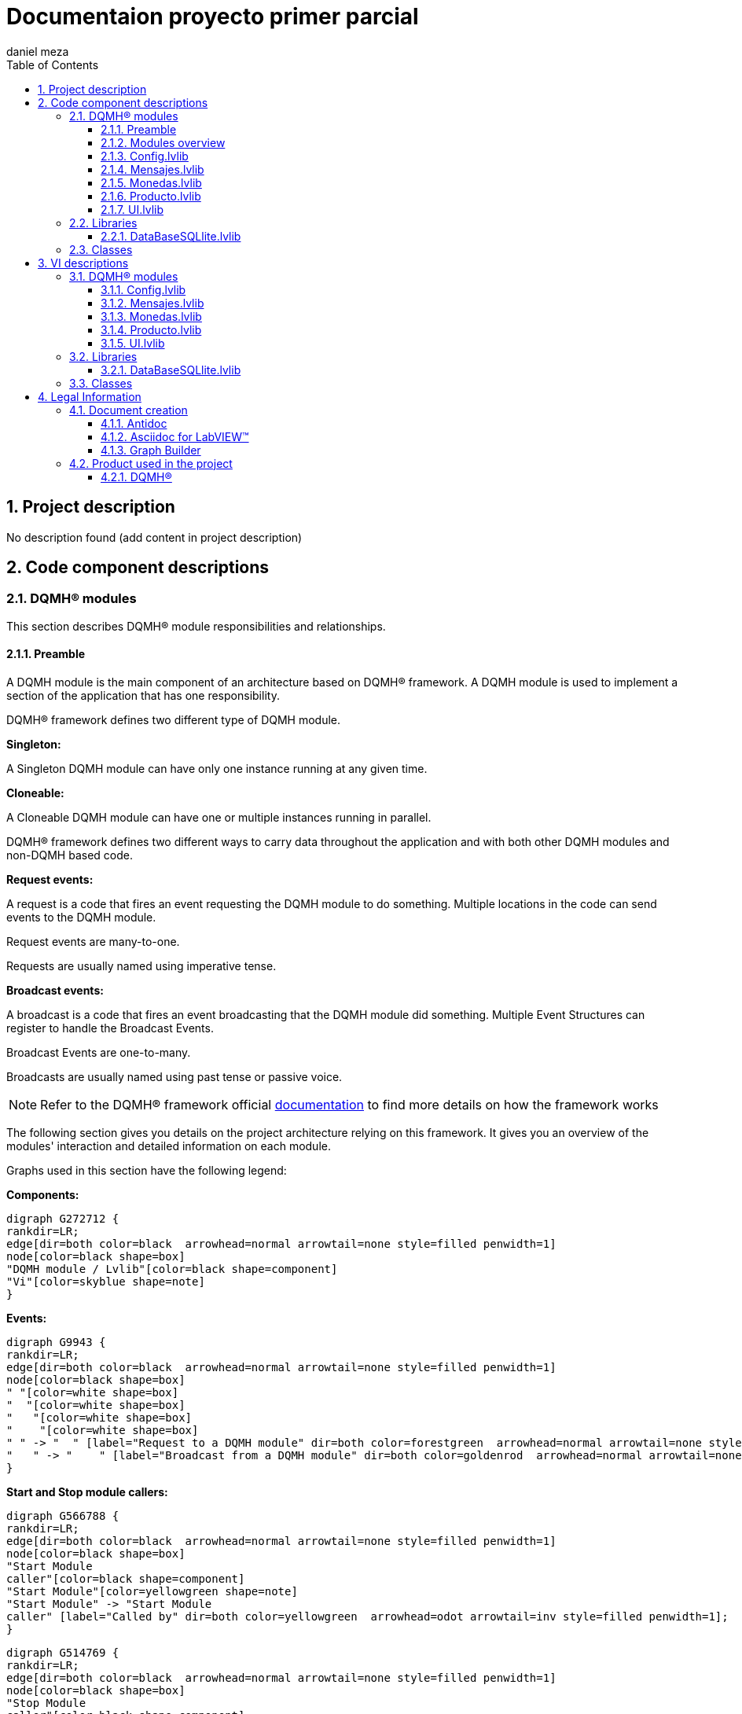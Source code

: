 = Documentaion proyecto primer parcial
daniel meza
:doctype: book
:toc: 
:imagesdir: Images
:sectnums: 
:toclevels: 3
:chapter-label: Section

== Project description

No description found (add content in project description)

== Code component descriptions

=== DQMH(R) modules

This section describes DQMH(R) module responsibilities and relationships.

==== Preamble

A DQMH module is the main component of an architecture based on DQMH(R) framework. A DQMH module is used to implement a section of the application that has one responsibility.

DQMH(R) framework defines two different type of DQMH module.  

====
*Singleton:*

A Singleton DQMH module can have only one instance running at any given time.
====

====
*Cloneable:*

A Cloneable DQMH module can have one or multiple instances running in parallel.
====

DQMH(R) framework defines two different ways to carry data throughout the application and with both other DQMH modules and non-DQMH based code.

====
*Request events:*

A request is a code that fires an event requesting the DQMH module to do something. Multiple locations in the code can send events to the DQMH module.

Request events are many-to-one.

Requests are usually named using imperative tense.
====

====
*Broadcast events:*

A broadcast is a code that fires an event broadcasting that the DQMH module did something. Multiple Event Structures can register to handle the Broadcast Events.

Broadcast Events are one-to-many.

Broadcasts are usually named using past tense or passive voice.
====

NOTE: Refer to the DQMH(R) framework official http://delacor.com/documentation/dqmh-html/[documentation] to find more details on how the framework works


The following section gives you details on the project architecture relying on this framework.
It gives you an overview of the modules' interaction and detailed information on each module.

Graphs used in this section have the following legend:

*Components:*


[graphviz, format="png", align="center"]
....
digraph G272712 {
rankdir=LR;
edge[dir=both color=black  arrowhead=normal arrowtail=none style=filled penwidth=1]
node[color=black shape=box]
"DQMH module / Lvlib"[color=black shape=component]
"Vi"[color=skyblue shape=note]
}
....

*Events:*

[graphviz, format="png", align="center"]
....
digraph G9943 {
rankdir=LR;
edge[dir=both color=black  arrowhead=normal arrowtail=none style=filled penwidth=1]
node[color=black shape=box]
" "[color=white shape=box]
"  "[color=white shape=box]
"   "[color=white shape=box]
"    "[color=white shape=box]
" " -> "  " [label="Request to a DQMH module" dir=both color=forestgreen  arrowhead=normal arrowtail=none style=filled penwidth=1];
"   " -> "    " [label="Broadcast from a DQMH module" dir=both color=goldenrod  arrowhead=normal arrowtail=none style=dashed penwidth=1];
}
....

*Start and Stop module callers:*

[graphviz, format="png", align="center"]
....
digraph G566788 {
rankdir=LR;
edge[dir=both color=black  arrowhead=normal arrowtail=none style=filled penwidth=1]
node[color=black shape=box]
"Start Module
caller"[color=black shape=component]
"Start Module"[color=yellowgreen shape=note]
"Start Module" -> "Start Module
caller" [label="Called by" dir=both color=yellowgreen  arrowhead=odot arrowtail=inv style=filled penwidth=1];
}
....

[graphviz, format="png", align="center"]
....
digraph G514769 {
rankdir=LR;
edge[dir=both color=black  arrowhead=normal arrowtail=none style=filled penwidth=1]
node[color=black shape=box]
"Stop Module
caller"[color=black shape=component]
"Stop Module"[color=tomato shape=note]
"Stop Module" -> "Stop Module
caller" [label="Called by" dir=both color=tomato  arrowhead=odot arrowtail=inv style=dotted penwidth=1];
}
....


==== Modules overview

This project contains the following modules.

.Modules list
|===
|Singleton|Cloneable

|<<Config.lvlib>>
|

|<<Mensajes.lvlib>>
|

|<<Monedas.lvlib>>
|

|<<Producto.lvlib>>
|

|<<UI.lvlib>>
|
|===

This graph represents the links between all DQMH modules.

[graphviz, format="png", align="center"]
....
digraph G135021 {
rankdir=LR;
edge[dir=both color=black  arrowhead=normal arrowtail=none style=filled penwidth=1]
node[color=black shape=box]
"UI"[color=black shape=component]
"Config"[color=black shape=component]
"Mensajes"[color=black shape=component]
"Monedas"[color=black shape=component]
"Producto"[color=black shape=component]
"Config" -> "Config" [dir=both color=forestgreen  arrowhead=normal arrowtail=none style=filled penwidth=1];
"UI" -> "Config" [dir=both color=forestgreen  arrowhead=normal arrowtail=none style=filled penwidth=1];
"Config" -> "UI" [label=" " dir=both color=goldenrod  arrowhead=normal arrowtail=none style=dashed penwidth=1];
"Mensajes" -> "Mensajes" [dir=both color=forestgreen  arrowhead=normal arrowtail=none style=filled penwidth=1];
"UI" -> "Mensajes" [dir=both color=forestgreen  arrowhead=normal arrowtail=none style=filled penwidth=1];
"Monedas" -> "Mensajes" [dir=both color=forestgreen  arrowhead=normal arrowtail=none style=filled penwidth=1];
"UI" -> "Monedas" [dir=both color=forestgreen  arrowhead=normal arrowtail=none style=filled penwidth=1];
"Monedas" -> "Monedas" [dir=both color=forestgreen  arrowhead=normal arrowtail=none style=filled penwidth=1];
"Monedas" -> "Producto" [label=" " dir=both color=goldenrod  arrowhead=normal arrowtail=none style=dashed penwidth=1];
"UI" -> "Producto" [dir=both color=forestgreen  arrowhead=normal arrowtail=none style=filled penwidth=1];
"Producto" -> "Producto" [dir=both color=forestgreen  arrowhead=normal arrowtail=none style=filled penwidth=1];
"Mensajes" -> "Producto" [dir=both color=forestgreen  arrowhead=normal arrowtail=none style=filled penwidth=1];
"Producto" -> "UI" [label=" " dir=both color=goldenrod  arrowhead=normal arrowtail=none style=dashed penwidth=1];
"UI" -> "UI" [dir=both color=forestgreen  arrowhead=normal arrowtail=none style=filled penwidth=1];
}
....


==== Config.lvlib

*Type:* Singleton

*Responsibility*: No description found (add content in DQMH module lvlib description)

===== Module Start/Stop calls

[graphviz, format="png", align="center"]
....
digraph G342311 {
rankdir=LR;
edge[dir=both color=black  arrowhead=normal arrowtail=none style=filled penwidth=1]
node[color=black shape=box]
"Start Module"[color=yellowgreen shape=note]
"UI"[color=black shape=component]
"Test Config API"[color=skyblue shape=note]
"Stop Module"[color=tomato shape=note]
"Config"[color=black shape=component]
"Start Module" -> "UI" [dir=both color=yellowgreen  arrowhead=odot arrowtail=inv style=filled penwidth=1];
"Start Module" -> "Test Config API" [dir=both color=yellowgreen  arrowhead=odot arrowtail=inv style=filled penwidth=1];
"Stop Module" -> "Config" [dir=both color=tomato  arrowhead=odot arrowtail=inv style=dotted penwidth=1];
"Stop Module" -> "UI" [dir=both color=tomato  arrowhead=odot arrowtail=inv style=dotted penwidth=1];
"Stop Module" -> "Test Config API" [dir=both color=tomato  arrowhead=odot arrowtail=inv style=dotted penwidth=1];
}
....

.Start and Stop module callers
|===
|Function|Callers

|<<Config.lvlib:Start Module.vi>>
|UI.lvlib:Main.vi +
Test Config API.vi

|<<Config.lvlib:Stop Module.vi>>
|Config.lvlib:Handle Exit.vi +
UI.lvlib:Main.vi +
Test Config API.vi
|===

===== Module relationship

[graphviz, format="png", align="center"]
....
digraph G37827 {
rankdir=LR;
edge[dir=both color=black  arrowhead=normal arrowtail=none style=filled penwidth=1]
node[color=black shape=box]
"Config"[color=slateblue shape=component]
"UI"[color=black shape=component]
"Test Config API"[color=skyblue shape=note]
"UI" -> "Config" [dir=both color=forestgreen  arrowhead=normal arrowtail=none style=filled penwidth=1];
"Test Config API" -> "Config" [dir=both color=forestgreen  arrowhead=normal arrowtail=none style=filled penwidth=1];
"Config" -> "Config" [dir=both color=forestgreen  arrowhead=normal arrowtail=none style=filled penwidth=1];
"Config" -> "UI" [label=" " dir=both color=goldenrod  arrowhead=normal arrowtail=none style=dashed penwidth=1];
"Config" -> "Test Config API" [label=" " dir=both color=goldenrod  arrowhead=normal arrowtail=none style=dashed penwidth=1];
"Config" -> "Config" [label="   " dir=both color=forestgreen  arrowhead=onormal arrowtail=none style=filled penwidth=1];
}
....

.Requests callers
|===
|Request Name|Callers

|<<Config.lvlib:Show Panel.vi>>
|UI.lvlib:Main.vi +
Test Config API.vi

|<<Config.lvlib:Hide Panel.vi>>
|Test Config API.vi

|<<Config.lvlib:Get Module Execution Status.vi>>
|Config.lvlib:Start Module.vi +
Config.lvlib:Obtain Broadcast Events for Registration.vi

|<<Config.lvlib:Show Diagram.vi>>
|Test Config API.vi
|===

.Broadcasts Listeners
|===
|Broadcast Name|Listeners

|<<Config.lvlib:Module Did Init.vi>>
|UI.lvlib:Main.vi +
Test Config API.vi

|<<Config.lvlib:Status Updated.vi>>
|Test Config API.vi

|<<Config.lvlib:Error Reported.vi>>
|Test Config API.vi

|<<Config.lvlib:Module Did Stop.vi>>
|Test Config API.vi

|<<Config.lvlib:Update Module Execution Status.vi>>
|Test Config API.vi
|===

.Used requests
|===
|Module|Brodcasts

|<<Config.lvlib>>
|Config.lvlib:Get Module Execution Status.vi
|===

.Registred broadcast
|===
|Module|Brodcasts

|--
|--
|===

==== Mensajes.lvlib

*Type:* Singleton

*Responsibility*: No description found (add content in DQMH module lvlib description)

===== Module Start/Stop calls

[graphviz, format="png", align="center"]
....
digraph G94992 {
rankdir=LR;
edge[dir=both color=black  arrowhead=normal arrowtail=none style=filled penwidth=1]
node[color=black shape=box]
"Start Module"[color=yellowgreen shape=note]
"UI"[color=black shape=component]
"Test Mensajes API"[color=skyblue shape=note]
"Stop Module"[color=tomato shape=note]
"Mensajes"[color=black shape=component]
"Start Module" -> "UI" [dir=both color=yellowgreen  arrowhead=odot arrowtail=inv style=filled penwidth=1];
"Start Module" -> "Test Mensajes API" [dir=both color=yellowgreen  arrowhead=odot arrowtail=inv style=filled penwidth=1];
"Stop Module" -> "Mensajes" [dir=both color=tomato  arrowhead=odot arrowtail=inv style=dotted penwidth=1];
"Stop Module" -> "UI" [dir=both color=tomato  arrowhead=odot arrowtail=inv style=dotted penwidth=1];
"Stop Module" -> "Test Mensajes API" [dir=both color=tomato  arrowhead=odot arrowtail=inv style=dotted penwidth=1];
}
....

.Start and Stop module callers
|===
|Function|Callers

|<<Mensajes.lvlib:Start Module.vi>>
|UI.lvlib:Main.vi +
Test Mensajes API.vi

|<<Mensajes.lvlib:Stop Module.vi>>
|Mensajes.lvlib:Handle Exit.vi +
UI.lvlib:Main.vi +
Test Mensajes API.vi
|===

===== Module relationship

[graphviz, format="png", align="center"]
....
digraph G701096 {
rankdir=LR;
edge[dir=both color=black  arrowhead=normal arrowtail=none style=filled penwidth=1]
node[color=black shape=box]
"Mensajes"[color=slateblue shape=component]
"UI"[color=black shape=component]
"Test Mensajes API"[color=skyblue shape=note]
"Monedas"[color=black shape=component]
"Producto"[color=black shape=component]
"UI" -> "Mensajes" [dir=both color=forestgreen  arrowhead=normal arrowtail=none style=filled penwidth=1];
"Test Mensajes API" -> "Mensajes" [dir=both color=forestgreen  arrowhead=normal arrowtail=none style=filled penwidth=1];
"Mensajes" -> "Mensajes" [dir=both color=forestgreen  arrowhead=normal arrowtail=none style=filled penwidth=1];
"Monedas" -> "Mensajes" [dir=both color=forestgreen  arrowhead=normal arrowtail=none style=filled penwidth=1];
"Mensajes" -> "Test Mensajes API" [label=" " dir=both color=goldenrod  arrowhead=normal arrowtail=none style=dashed penwidth=1];
"Mensajes" -> "Mensajes" [label="   " dir=both color=forestgreen  arrowhead=onormal arrowtail=none style=filled penwidth=1];
"Mensajes" -> "Producto" [label="   " dir=both color=forestgreen  arrowhead=onormal arrowtail=none style=filled penwidth=1];
}
....

.Requests callers
|===
|Request Name|Callers

|<<Mensajes.lvlib:Show Panel.vi>>
|Test Mensajes API.vi

|<<Mensajes.lvlib:Hide Panel.vi>>
|Test Mensajes API.vi

|<<Mensajes.lvlib:Get Module Execution Status.vi>>
|Mensajes.lvlib:Start Module.vi +
Mensajes.lvlib:Obtain Broadcast Events for Registration.vi

|<<Mensajes.lvlib:Show Diagram.vi>>
|Test Mensajes API.vi

|<<Mensajes.lvlib:Publicar mensaje.vi>>
|Monedas.lvlib:Main.vi +
UI.lvlib:Main.vi +
Test Mensajes API.vi

|<<Mensajes.lvlib:actualizar el credito.vi>>
|Monedas.lvlib:Main.vi +
Test Mensajes API.vi

|<<Mensajes.lvlib:Compra Realizada.vi>>
|Test Mensajes API.vi
|===

.Broadcasts Listeners
|===
|Broadcast Name|Listeners

|<<Mensajes.lvlib:Module Did Init.vi>>
|Test Mensajes API.vi

|<<Mensajes.lvlib:Status Updated.vi>>
|Test Mensajes API.vi

|<<Mensajes.lvlib:Error Reported.vi>>
|Test Mensajes API.vi

|<<Mensajes.lvlib:Module Did Stop.vi>>
|Test Mensajes API.vi

|<<Mensajes.lvlib:Update Module Execution Status.vi>>
|Test Mensajes API.vi
|===

.Used requests
|===
|Module|Brodcasts

|<<Mensajes.lvlib>>
|Mensajes.lvlib:Get Module Execution Status.vi

|<<Producto.lvlib>>
|Producto.lvlib:Actualizar inventario.vi
|===

.Registred broadcast
|===
|Module|Brodcasts

|--
|--
|===

==== Monedas.lvlib

*Type:* Singleton

*Responsibility*: No description found (add content in DQMH module lvlib description)

===== Module Start/Stop calls

[graphviz, format="png", align="center"]
....
digraph G184864 {
rankdir=LR;
edge[dir=both color=black  arrowhead=normal arrowtail=none style=filled penwidth=1]
node[color=black shape=box]
"Start Module"[color=yellowgreen shape=note]
"UI"[color=black shape=component]
"Test Monedas API"[color=skyblue shape=note]
"Stop Module"[color=tomato shape=note]
"Monedas"[color=black shape=component]
"Start Module" -> "UI" [dir=both color=yellowgreen  arrowhead=odot arrowtail=inv style=filled penwidth=1];
"Start Module" -> "Test Monedas API" [dir=both color=yellowgreen  arrowhead=odot arrowtail=inv style=filled penwidth=1];
"Stop Module" -> "Monedas" [dir=both color=tomato  arrowhead=odot arrowtail=inv style=dotted penwidth=1];
"Stop Module" -> "UI" [dir=both color=tomato  arrowhead=odot arrowtail=inv style=dotted penwidth=1];
"Stop Module" -> "Test Monedas API" [dir=both color=tomato  arrowhead=odot arrowtail=inv style=dotted penwidth=1];
}
....

.Start and Stop module callers
|===
|Function|Callers

|<<Monedas.lvlib:Start Module.vi>>
|UI.lvlib:Main.vi +
Test Monedas API.vi

|<<Monedas.lvlib:Stop Module.vi>>
|Monedas.lvlib:Handle Exit.vi +
UI.lvlib:Main.vi +
Test Monedas API.vi
|===

===== Module relationship

[graphviz, format="png", align="center"]
....
digraph G174417 {
rankdir=LR;
edge[dir=both color=black  arrowhead=normal arrowtail=none style=filled penwidth=1]
node[color=black shape=box]
"Monedas"[color=slateblue shape=component]
"UI"[color=black shape=component]
"Test Monedas API"[color=skyblue shape=note]
"Producto"[color=black shape=component]
"Mensajes"[color=black shape=component]
"UI" -> "Monedas" [dir=both color=forestgreen  arrowhead=normal arrowtail=none style=filled penwidth=1];
"Test Monedas API" -> "Monedas" [dir=both color=forestgreen  arrowhead=normal arrowtail=none style=filled penwidth=1];
"Monedas" -> "Monedas" [dir=both color=forestgreen  arrowhead=normal arrowtail=none style=filled penwidth=1];
"Monedas" -> "Test Monedas API" [label=" " dir=both color=goldenrod  arrowhead=normal arrowtail=none style=dashed penwidth=1];
"Monedas" -> "Producto" [label=" " dir=both color=goldenrod  arrowhead=normal arrowtail=none style=dashed penwidth=1];
"Monedas" -> "Mensajes" [label="   " dir=both color=forestgreen  arrowhead=onormal arrowtail=none style=filled penwidth=1];
"Monedas" -> "Monedas" [label="   " dir=both color=forestgreen  arrowhead=onormal arrowtail=none style=filled penwidth=1];
}
....

.Requests callers
|===
|Request Name|Callers

|<<Monedas.lvlib:Show Panel.vi>>
|Test Monedas API.vi

|<<Monedas.lvlib:Hide Panel.vi>>
|Test Monedas API.vi

|<<Monedas.lvlib:Get Module Execution Status.vi>>
|Monedas.lvlib:Obtain Broadcast Events for Registration.vi +
Monedas.lvlib:Start Module.vi

|<<Monedas.lvlib:Show Diagram.vi>>
|Test Monedas API.vi

|<<Monedas.lvlib:botones uno, dos, tres, cuatro.vi>>
|Test Monedas API.vi

|<<Monedas.lvlib:Set Coins Valuessssss.vi>>
|Test Monedas API.vi
|===

.Broadcasts Listeners
|===
|Broadcast Name|Listeners

|<<Monedas.lvlib:Module Did Init.vi>>
|Test Monedas API.vi

|<<Monedas.lvlib:Status Updated.vi>>
|Test Monedas API.vi

|<<Monedas.lvlib:Error Reported.vi>>
|Test Monedas API.vi

|<<Monedas.lvlib:Module Did Stop.vi>>
|Test Monedas API.vi

|<<Monedas.lvlib:Update Module Execution Status.vi>>
|Producto.lvlib:Main.vi +
Test Monedas API.vi
|===

.Used requests
|===
|Module|Brodcasts

|<<Mensajes.lvlib>>
|Mensajes.lvlib:Publicar mensaje.vi +
Mensajes.lvlib:actualizar el credito.vi

|<<Monedas.lvlib>>
|Monedas.lvlib:Get Module Execution Status.vi
|===

.Registred broadcast
|===
|Module|Brodcasts

|--
|--
|===

==== Producto.lvlib

*Type:* Singleton

*Responsibility*: No description found (add content in DQMH module lvlib description)

===== Module Start/Stop calls

[graphviz, format="png", align="center"]
....
digraph G575427 {
rankdir=LR;
edge[dir=both color=black  arrowhead=normal arrowtail=none style=filled penwidth=1]
node[color=black shape=box]
"Start Module"[color=yellowgreen shape=note]
"UI"[color=black shape=component]
"Test Producto API"[color=skyblue shape=note]
"Stop Module"[color=tomato shape=note]
"Producto"[color=black shape=component]
"Start Module" -> "UI" [dir=both color=yellowgreen  arrowhead=odot arrowtail=inv style=filled penwidth=1];
"Start Module" -> "Test Producto API" [dir=both color=yellowgreen  arrowhead=odot arrowtail=inv style=filled penwidth=1];
"Stop Module" -> "Producto" [dir=both color=tomato  arrowhead=odot arrowtail=inv style=dotted penwidth=1];
"Stop Module" -> "UI" [dir=both color=tomato  arrowhead=odot arrowtail=inv style=dotted penwidth=1];
"Stop Module" -> "Test Producto API" [dir=both color=tomato  arrowhead=odot arrowtail=inv style=dotted penwidth=1];
}
....

.Start and Stop module callers
|===
|Function|Callers

|<<Producto.lvlib:Start Module.vi>>
|UI.lvlib:Main.vi +
Test Producto API.vi

|<<Producto.lvlib:Stop Module.vi>>
|Producto.lvlib:Handle Exit.vi +
UI.lvlib:Main.vi +
Test Producto API.vi
|===

===== Module relationship

[graphviz, format="png", align="center"]
....
digraph G343558 {
rankdir=LR;
edge[dir=both color=black  arrowhead=normal arrowtail=none style=filled penwidth=1]
node[color=black shape=box]
"Producto"[color=slateblue shape=component]
"UI"[color=black shape=component]
"Test Producto API"[color=skyblue shape=note]
"Mensajes"[color=black shape=component]
"Monedas"[color=black shape=component]
"UI" -> "Producto" [dir=both color=forestgreen  arrowhead=normal arrowtail=none style=filled penwidth=1];
"Test Producto API" -> "Producto" [dir=both color=forestgreen  arrowhead=normal arrowtail=none style=filled penwidth=1];
"Producto" -> "Producto" [dir=both color=forestgreen  arrowhead=normal arrowtail=none style=filled penwidth=1];
"Mensajes" -> "Producto" [dir=both color=forestgreen  arrowhead=normal arrowtail=none style=filled penwidth=1];
"Producto" -> "UI" [label=" " dir=both color=goldenrod  arrowhead=normal arrowtail=none style=dashed penwidth=1];
"Producto" -> "Test Producto API" [label=" " dir=both color=goldenrod  arrowhead=normal arrowtail=none style=dashed penwidth=1];
"Monedas" -> "Producto" [label="  " dir=both color=goldenrod  arrowhead=onormal arrowtail=none style=dashed penwidth=1];
"Producto" -> "Producto" [label="   " dir=both color=forestgreen  arrowhead=onormal arrowtail=none style=filled penwidth=1];
}
....

.Requests callers
|===
|Request Name|Callers

|<<Producto.lvlib:Show Panel.vi>>
|Test Producto API.vi

|<<Producto.lvlib:Hide Panel.vi>>
|Test Producto API.vi

|<<Producto.lvlib:Get Module Execution Status.vi>>
|Producto.lvlib:Obtain Broadcast Events for Registration.vi +
Producto.lvlib:Start Module.vi

|<<Producto.lvlib:Show Diagram.vi>>
|Test Producto API.vi

|<<Producto.lvlib:Set Products.vi>>
|Producto.lvlib:Main.vi +
Test Producto API.vi

|<<Producto.lvlib:Actualizar inventario.vi>>
|Mensajes.lvlib:Main.vi +
Producto.lvlib:Main.vi +
Test Producto API.vi
|===

.Broadcasts Listeners
|===
|Broadcast Name|Listeners

|<<Producto.lvlib:Module Did Init.vi>>
|UI.lvlib:Main.vi +
Test Producto API.vi

|<<Producto.lvlib:Status Updated.vi>>
|Test Producto API.vi

|<<Producto.lvlib:Error Reported.vi>>
|Test Producto API.vi

|<<Producto.lvlib:Module Did Stop.vi>>
|Test Producto API.vi

|<<Producto.lvlib:Update Module Execution Status.vi>>
|Test Producto API.vi
|===

.Used requests
|===
|Module|Brodcasts

|<<Producto.lvlib>>
|Producto.lvlib:Get Module Execution Status.vi +
Producto.lvlib:Set Products.vi +
Producto.lvlib:Actualizar inventario.vi
|===

.Registred broadcast
|===
|Module|Brodcasts

|<<Monedas.lvlib>>
|Update Module Execution Status.vi
|===

==== UI.lvlib

*Type:* Singleton

*Responsibility*: No description found (add content in DQMH module lvlib description)

===== Module Start/Stop calls

[graphviz, format="png", align="center"]
....
digraph G897664 {
rankdir=LR;
edge[dir=both color=black  arrowhead=normal arrowtail=none style=filled penwidth=1]
node[color=black shape=box]
"Start Module"[color=yellowgreen shape=note]
"Test UI API"[color=skyblue shape=note]
"Stop Module"[color=tomato shape=note]
"UI"[color=black shape=component]
"Start Module" -> "Test UI API" [dir=both color=yellowgreen  arrowhead=odot arrowtail=inv style=filled penwidth=1];
"Stop Module" -> "UI" [dir=both color=tomato  arrowhead=odot arrowtail=inv style=dotted penwidth=1];
"Stop Module" -> "Test UI API" [dir=both color=tomato  arrowhead=odot arrowtail=inv style=dotted penwidth=1];
}
....

.Start and Stop module callers
|===
|Function|Callers

|<<UI.lvlib:Start Module.vi>>
|Test UI API.vi

|<<UI.lvlib:Stop Module.vi>>
|UI.lvlib:Handle Exit.vi +
Test UI API.vi
|===

===== Module relationship

[graphviz, format="png", align="center"]
....
digraph G918640 {
rankdir=LR;
edge[dir=both color=black  arrowhead=normal arrowtail=none style=filled penwidth=1]
node[color=black shape=box]
"UI"[color=slateblue shape=component]
"Test UI API"[color=skyblue shape=note]
"Config"[color=black shape=component]
"Mensajes"[color=black shape=component]
"Test UI API" -> "UI" [dir=both color=forestgreen  arrowhead=normal arrowtail=none style=filled penwidth=1];
"UI" -> "UI" [dir=both color=forestgreen  arrowhead=normal arrowtail=none style=filled penwidth=1];
"UI" -> "Test UI API" [label=" " dir=both color=goldenrod  arrowhead=normal arrowtail=none style=dashed penwidth=1];
"Config" -> "UI" [label="  " dir=both color=goldenrod  arrowhead=onormal arrowtail=none style=dashed penwidth=1];
"UI" -> "Config" [label="   " dir=both color=forestgreen  arrowhead=onormal arrowtail=none style=filled penwidth=1];
"UI" -> "Mensajes" [label="   " dir=both color=forestgreen  arrowhead=onormal arrowtail=none style=filled penwidth=1];
"UI" -> "UI" [label="   " dir=both color=forestgreen  arrowhead=onormal arrowtail=none style=filled penwidth=1];
}
....

.Requests callers
|===
|Request Name|Callers

|<<UI.lvlib:Show Panel.vi>>
|Test UI API.vi

|<<UI.lvlib:Hide Panel.vi>>
|Test UI API.vi

|<<UI.lvlib:Get Module Execution Status.vi>>
|UI.lvlib:Start Module.vi +
UI.lvlib:Obtain Broadcast Events for Registration.vi

|<<UI.lvlib:Show Diagram.vi>>
|Test UI API.vi
|===

.Broadcasts Listeners
|===
|Broadcast Name|Listeners

|<<UI.lvlib:Module Did Init.vi>>
|Test UI API.vi

|<<UI.lvlib:Status Updated.vi>>
|Test UI API.vi

|<<UI.lvlib:Error Reported.vi>>
|Test UI API.vi

|<<UI.lvlib:Module Did Stop.vi>>
|Test UI API.vi

|<<UI.lvlib:Update Module Execution Status.vi>>
|Test UI API.vi
|===

.Used requests
|===
|Module|Brodcasts

|<<Config.lvlib>>
|Config.lvlib:Show Panel.vi

|<<Mensajes.lvlib>>
|Mensajes.lvlib:Publicar mensaje.vi

|<<UI.lvlib>>
|UI.lvlib:Get Module Execution Status.vi
|===

.Registred broadcast
|===
|Module|Brodcasts

|<<Config.lvlib>>
|Module Did Init.vi
|===

=== Libraries

This section describes the libraries contained in the project.

==== DataBaseSQLlite.lvlib

No description found (add content in lvlib description)


=== Classes

This section describes the classes contained in the project.

== VI descriptions

=== DQMH(R) modules

This section describes DQMH(R) modules events.

==== Config.lvlib

===== Config.lvlib:Start Module.vi

*Event type:* Not a DQMH Event

:imgpath: Config.lvlib_Start Module.vi.png
image::{imgpath}[Config.lvlib:Start Module.vi]

*Description:*
++++
Launches the Module Main.vi.
_____
Based on Delacor QMH Project Template 5.0.0.82.
++++

===== Config.lvlib:Stop Module.vi

*Event type:* Not a DQMH Event

:imgpath: Config.lvlib_Stop Module.vi.png
image::{imgpath}[Config.lvlib:Stop Module.vi]

*Description:*
++++
Send the Stop request to the Module's Main.vi.

If <b>Wait for Module to Stop?</b> is TRUE, this VI will wait until the module main VI stops, and will timeout at the <b>Timeout to Wait for Stop</b> value. This value defaults to "-1", which means the VI will not timeout, and will always wait until the module main VI stops before completing execution.

Note: The <b>Timeout to Wait for Stop</b> value is ignored if 'Wait for Module to Stop?' is set to FALSE.
_____
Based on Delacor QMH Project Template 5.0.0.82.
++++

===== Config.lvlib:Show Panel.vi

*Event type:* Request

:imgpath: Config.lvlib_Show Panel.vi.png
image::{imgpath}[Config.lvlib:Show Panel.vi]

*Description:*
++++
Send the Show Panel request to the Module's Main.vi.
_____
Based on Delacor QMH Project Template 5.0.0.82.
++++

===== Config.lvlib:Hide Panel.vi

*Event type:* Request

:imgpath: Config.lvlib_Hide Panel.vi.png
image::{imgpath}[Config.lvlib:Hide Panel.vi]

*Description:*
++++
Send the Hide Panel request to the Module's Main.vi.
_____
Based on Delacor QMH Project Template 5.0.0.82.
++++

===== Config.lvlib:Get Module Execution Status.vi

*Event type:* Request

:imgpath: Config.lvlib_Get Module Execution Status.vi.png
image::{imgpath}[Config.lvlib:Get Module Execution Status.vi]

*Description:*
++++
Fire the Get Module Execution Status request.
_____
Based on Delacor QMH Project Template 5.0.0.82.
++++

===== Config.lvlib:Show Diagram.vi

*Event type:* Request

:imgpath: Config.lvlib_Show Diagram.vi.png
image::{imgpath}[Config.lvlib:Show Diagram.vi]

*Description:*
++++
This VI tells the Module to show its block diagram to facilitate troubleshooting (add probes, breakpoints, highlight execution, etc).

_____
Based on Delacor QMH Project Template 5.0.0.82.
++++

===== Config.lvlib:Module Did Init.vi

*Event type:* Broadcast

:imgpath: Config.lvlib_Module Did Init.vi.png
image::{imgpath}[Config.lvlib:Module Did Init.vi]

*Description:*
++++
Send the Module Did Init event to any VI registered to listen to this module's broadcast events.
_____
Based on Delacor QMH Project Template 5.0.0.82.
++++

===== Config.lvlib:Status Updated.vi

*Event type:* Broadcast

:imgpath: Config.lvlib_Status Updated.vi.png
image::{imgpath}[Config.lvlib:Status Updated.vi]

*Description:*
++++
Send the Status Updated event to any VI registered to listen to events from the owning module.
_____
Based on Delacor QMH Project Template 5.0.0.82.
++++

===== Config.lvlib:Error Reported.vi

*Event type:* Broadcast

:imgpath: Config.lvlib_Error Reported.vi.png
image::{imgpath}[Config.lvlib:Error Reported.vi]

*Description:*
++++
Send the Error Reported event to any VI registered to listen to events from the owning module.
_____
Based on Delacor QMH Project Template 5.0.0.82.
++++

===== Config.lvlib:Module Did Stop.vi

*Event type:* Broadcast

:imgpath: Config.lvlib_Module Did Stop.vi.png
image::{imgpath}[Config.lvlib:Module Did Stop.vi]

*Description:*
++++
Send the Module Did Stop event to any VI registered to listen to this module's broadcast events.
_____
Based on Delacor QMH Project Template 5.0.0.82.
++++

===== Config.lvlib:Update Module Execution Status.vi

*Event type:* Broadcast

:imgpath: Config.lvlib_Update Module Execution Status.vi.png
image::{imgpath}[Config.lvlib:Update Module Execution Status.vi]

*Description:*
++++
Broadcast event to specify whether or not the module is running.
_____
Based on Delacor QMH Project Template 5.0.0.82.
++++

==== Mensajes.lvlib

===== Mensajes.lvlib:Start Module.vi

*Event type:* Not a DQMH Event

:imgpath: Mensajes.lvlib_Start Module.vi.png
image::{imgpath}[Mensajes.lvlib:Start Module.vi]

*Description:*
++++
Launches the Module Main.vi.
_____
Based on Delacor QMH Project Template 5.0.0.82.
++++

===== Mensajes.lvlib:Stop Module.vi

*Event type:* Not a DQMH Event

:imgpath: Mensajes.lvlib_Stop Module.vi.png
image::{imgpath}[Mensajes.lvlib:Stop Module.vi]

*Description:*
++++
Send the Stop request to the Module's Main.vi.

If <b>Wait for Module to Stop?</b> is TRUE, this VI will wait until the module main VI stops, and will timeout at the <b>Timeout to Wait for Stop</b> value. This value defaults to "-1", which means the VI will not timeout, and will always wait until the module main VI stops before completing execution.

Note: The <b>Timeout to Wait for Stop</b> value is ignored if 'Wait for Module to Stop?' is set to FALSE.
_____
Based on Delacor QMH Project Template 5.0.0.82.
++++

===== Mensajes.lvlib:Show Panel.vi

*Event type:* Request

:imgpath: Mensajes.lvlib_Show Panel.vi.png
image::{imgpath}[Mensajes.lvlib:Show Panel.vi]

*Description:*
++++
Send the Show Panel request to the Module's Main.vi.
_____
Based on Delacor QMH Project Template 5.0.0.82.
++++

===== Mensajes.lvlib:Hide Panel.vi

*Event type:* Request

:imgpath: Mensajes.lvlib_Hide Panel.vi.png
image::{imgpath}[Mensajes.lvlib:Hide Panel.vi]

*Description:*
++++
Send the Hide Panel request to the Module's Main.vi.
_____
Based on Delacor QMH Project Template 5.0.0.82.
++++

===== Mensajes.lvlib:Get Module Execution Status.vi

*Event type:* Request

:imgpath: Mensajes.lvlib_Get Module Execution Status.vi.png
image::{imgpath}[Mensajes.lvlib:Get Module Execution Status.vi]

*Description:*
++++
Fire the Get Module Execution Status request.
_____
Based on Delacor QMH Project Template 5.0.0.82.
++++

===== Mensajes.lvlib:Show Diagram.vi

*Event type:* Request

:imgpath: Mensajes.lvlib_Show Diagram.vi.png
image::{imgpath}[Mensajes.lvlib:Show Diagram.vi]

*Description:*
++++
This VI tells the Module to show its block diagram to facilitate troubleshooting (add probes, breakpoints, highlight execution, etc).

_____
Based on Delacor QMH Project Template 5.0.0.82.
++++

===== Mensajes.lvlib:Publicar mensaje.vi

*Event type:* Request

:imgpath: Mensajes.lvlib_Publicar mensaje.vi.png
image::{imgpath}[Mensajes.lvlib:Publicar mensaje.vi]

*Description:*
++++
Publicar un mensaje en el modulo DQMH mensajes
_____
Created using Delacor QMH Event Scripter 5.0.0.112.
++++

===== Mensajes.lvlib:actualizar el credito.vi

*Event type:* Request

:imgpath: Mensajes.lvlib_actualizar el credito.vi.png
image::{imgpath}[Mensajes.lvlib:actualizar el credito.vi]

*Description:*
++++
actulizar el credito dependiedno del dinero ingresado
_____
Created using Delacor QMH Event Scripter 5.0.0.112.
++++

===== Mensajes.lvlib:Compra Realizada.vi

*Event type:* Request

:imgpath: Mensajes.lvlib_Compra Realizada.vi.png
image::{imgpath}[Mensajes.lvlib:Compra Realizada.vi]

*Description:*
++++
Se realizo la compra de un producto del inventario
_____
Created using Delacor QMH Event Scripter 5.0.0.112.
++++

===== Mensajes.lvlib:Module Did Init.vi

*Event type:* Broadcast

:imgpath: Mensajes.lvlib_Module Did Init.vi.png
image::{imgpath}[Mensajes.lvlib:Module Did Init.vi]

*Description:*
++++
Send the Module Did Init event to any VI registered to listen to this module's broadcast events.
_____
Based on Delacor QMH Project Template 5.0.0.82.
++++

===== Mensajes.lvlib:Status Updated.vi

*Event type:* Broadcast

:imgpath: Mensajes.lvlib_Status Updated.vi.png
image::{imgpath}[Mensajes.lvlib:Status Updated.vi]

*Description:*
++++
Send the Status Updated event to any VI registered to listen to events from the owning module.
_____
Based on Delacor QMH Project Template 5.0.0.82.
++++

===== Mensajes.lvlib:Error Reported.vi

*Event type:* Broadcast

:imgpath: Mensajes.lvlib_Error Reported.vi.png
image::{imgpath}[Mensajes.lvlib:Error Reported.vi]

*Description:*
++++
Send the Error Reported event to any VI registered to listen to events from the owning module.
_____
Based on Delacor QMH Project Template 5.0.0.82.
++++

===== Mensajes.lvlib:Module Did Stop.vi

*Event type:* Broadcast

:imgpath: Mensajes.lvlib_Module Did Stop.vi.png
image::{imgpath}[Mensajes.lvlib:Module Did Stop.vi]

*Description:*
++++
Send the Module Did Stop event to any VI registered to listen to this module's broadcast events.
_____
Based on Delacor QMH Project Template 5.0.0.82.
++++

===== Mensajes.lvlib:Update Module Execution Status.vi

*Event type:* Broadcast

:imgpath: Mensajes.lvlib_Update Module Execution Status.vi.png
image::{imgpath}[Mensajes.lvlib:Update Module Execution Status.vi]

*Description:*
++++
Broadcast event to specify whether or not the module is running.
_____
Based on Delacor QMH Project Template 5.0.0.82.
++++

==== Monedas.lvlib

===== Monedas.lvlib:Start Module.vi

*Event type:* Not a DQMH Event

:imgpath: Monedas.lvlib_Start Module.vi.png
image::{imgpath}[Monedas.lvlib:Start Module.vi]

*Description:*
++++
Launches the Module Main.vi.
_____
Based on Delacor QMH Project Template 5.0.0.82.
++++

===== Monedas.lvlib:Stop Module.vi

*Event type:* Not a DQMH Event

:imgpath: Monedas.lvlib_Stop Module.vi.png
image::{imgpath}[Monedas.lvlib:Stop Module.vi]

*Description:*
++++
Send the Stop request to the Module's Main.vi.

If <b>Wait for Module to Stop?</b> is TRUE, this VI will wait until the module main VI stops, and will timeout at the <b>Timeout to Wait for Stop</b> value. This value defaults to "-1", which means the VI will not timeout, and will always wait until the module main VI stops before completing execution.

Note: The <b>Timeout to Wait for Stop</b> value is ignored if 'Wait for Module to Stop?' is set to FALSE.
_____
Based on Delacor QMH Project Template 5.0.0.82.
++++

===== Monedas.lvlib:Show Panel.vi

*Event type:* Request

:imgpath: Monedas.lvlib_Show Panel.vi.png
image::{imgpath}[Monedas.lvlib:Show Panel.vi]

*Description:*
++++
Send the Show Panel request to the Module's Main.vi.
_____
Based on Delacor QMH Project Template 5.0.0.82.
++++

===== Monedas.lvlib:Hide Panel.vi

*Event type:* Request

:imgpath: Monedas.lvlib_Hide Panel.vi.png
image::{imgpath}[Monedas.lvlib:Hide Panel.vi]

*Description:*
++++
Send the Hide Panel request to the Module's Main.vi.
_____
Based on Delacor QMH Project Template 5.0.0.82.
++++

===== Monedas.lvlib:Get Module Execution Status.vi

*Event type:* Request

:imgpath: Monedas.lvlib_Get Module Execution Status.vi.png
image::{imgpath}[Monedas.lvlib:Get Module Execution Status.vi]

*Description:*
++++
Fire the Get Module Execution Status request.
_____
Based on Delacor QMH Project Template 5.0.0.82.
++++

===== Monedas.lvlib:Show Diagram.vi

*Event type:* Request

:imgpath: Monedas.lvlib_Show Diagram.vi.png
image::{imgpath}[Monedas.lvlib:Show Diagram.vi]

*Description:*
++++
This VI tells the Module to show its block diagram to facilitate troubleshooting (add probes, breakpoints, highlight execution, etc).

_____
Based on Delacor QMH Project Template 5.0.0.82.
++++

===== Monedas.lvlib:botones uno, dos, tres, cuatro.vi

*Event type:* Request

:imgpath: Monedas.lvlib_botones uno, dos, tres, cuatro.vi.png
image::{imgpath}[Monedas.lvlib:botones uno, dos, tres, cuatro.vi]

*Description:*
++++
numero de moneda presionada
_____
Created using Delacor QMH Event Scripter 5.0.0.112.
++++

===== Monedas.lvlib:Set Coins Valuessssss.vi

*Event type:* Request

:imgpath: Monedas.lvlib_Set Coins Valuessssss.vi.png
image::{imgpath}[Monedas.lvlib:Set Coins Valuessssss.vi]

*Description:*
++++
Sets the values of the coins and the boolean text on them
_____
Created using Delacor QMH Event Scripter 5.0.0.112.
++++

===== Monedas.lvlib:Module Did Init.vi

*Event type:* Broadcast

:imgpath: Monedas.lvlib_Module Did Init.vi.png
image::{imgpath}[Monedas.lvlib:Module Did Init.vi]

*Description:*
++++
Send the Module Did Init event to any VI registered to listen to this module's broadcast events.
_____
Based on Delacor QMH Project Template 5.0.0.82.
++++

===== Monedas.lvlib:Status Updated.vi

*Event type:* Broadcast

:imgpath: Monedas.lvlib_Status Updated.vi.png
image::{imgpath}[Monedas.lvlib:Status Updated.vi]

*Description:*
++++
Send the Status Updated event to any VI registered to listen to events from the owning module.
_____
Based on Delacor QMH Project Template 5.0.0.82.
++++

===== Monedas.lvlib:Error Reported.vi

*Event type:* Broadcast

:imgpath: Monedas.lvlib_Error Reported.vi.png
image::{imgpath}[Monedas.lvlib:Error Reported.vi]

*Description:*
++++
Send the Error Reported event to any VI registered to listen to events from the owning module.
_____
Based on Delacor QMH Project Template 5.0.0.82.
++++

===== Monedas.lvlib:Module Did Stop.vi

*Event type:* Broadcast

:imgpath: Monedas.lvlib_Module Did Stop.vi.png
image::{imgpath}[Monedas.lvlib:Module Did Stop.vi]

*Description:*
++++
Send the Module Did Stop event to any VI registered to listen to this module's broadcast events.
_____
Based on Delacor QMH Project Template 5.0.0.82.
++++

===== Monedas.lvlib:Update Module Execution Status.vi

*Event type:* Broadcast

:imgpath: Monedas.lvlib_Update Module Execution Status.vi.png
image::{imgpath}[Monedas.lvlib:Update Module Execution Status.vi]

*Description:*
++++
Broadcast event to specify whether or not the module is running.
_____
Based on Delacor QMH Project Template 5.0.0.82.
++++

==== Producto.lvlib

===== Producto.lvlib:Start Module.vi

*Event type:* Not a DQMH Event

:imgpath: Producto.lvlib_Start Module.vi.png
image::{imgpath}[Producto.lvlib:Start Module.vi]

*Description:*
++++
Launches the Module Main.vi.
_____
Based on Delacor QMH Project Template 5.0.0.82.
++++

===== Producto.lvlib:Stop Module.vi

*Event type:* Not a DQMH Event

:imgpath: Producto.lvlib_Stop Module.vi.png
image::{imgpath}[Producto.lvlib:Stop Module.vi]

*Description:*
++++
Send the Stop request to the Module's Main.vi.

If <b>Wait for Module to Stop?</b> is TRUE, this VI will wait until the module main VI stops, and will timeout at the <b>Timeout to Wait for Stop</b> value. This value defaults to "-1", which means the VI will not timeout, and will always wait until the module main VI stops before completing execution.

Note: The <b>Timeout to Wait for Stop</b> value is ignored if 'Wait for Module to Stop?' is set to FALSE.
_____
Based on Delacor QMH Project Template 5.0.0.82.
++++

===== Producto.lvlib:Show Panel.vi

*Event type:* Request

:imgpath: Producto.lvlib_Show Panel.vi.png
image::{imgpath}[Producto.lvlib:Show Panel.vi]

*Description:*
++++
Send the Show Panel request to the Module's Main.vi.
_____
Based on Delacor QMH Project Template 5.0.0.82.
++++

===== Producto.lvlib:Hide Panel.vi

*Event type:* Request

:imgpath: Producto.lvlib_Hide Panel.vi.png
image::{imgpath}[Producto.lvlib:Hide Panel.vi]

*Description:*
++++
Send the Hide Panel request to the Module's Main.vi.
_____
Based on Delacor QMH Project Template 5.0.0.82.
++++

===== Producto.lvlib:Get Module Execution Status.vi

*Event type:* Request

:imgpath: Producto.lvlib_Get Module Execution Status.vi.png
image::{imgpath}[Producto.lvlib:Get Module Execution Status.vi]

*Description:*
++++
Fire the Get Module Execution Status request.
_____
Based on Delacor QMH Project Template 5.0.0.82.
++++

===== Producto.lvlib:Show Diagram.vi

*Event type:* Request

:imgpath: Producto.lvlib_Show Diagram.vi.png
image::{imgpath}[Producto.lvlib:Show Diagram.vi]

*Description:*
++++
This VI tells the Module to show its block diagram to facilitate troubleshooting (add probes, breakpoints, highlight execution, etc).

_____
Based on Delacor QMH Project Template 5.0.0.82.
++++

===== Producto.lvlib:Set Products.vi

*Event type:* Request

:imgpath: Producto.lvlib_Set Products.vi.png
image::{imgpath}[Producto.lvlib:Set Products.vi]

*Description:*
++++
seleccionar productos
_____
Created using Delacor QMH Event Scripter 5.0.0.112.
++++

===== Producto.lvlib:Actualizar inventario.vi

*Event type:* Request

:imgpath: Producto.lvlib_Actualizar inventario.vi.png
image::{imgpath}[Producto.lvlib:Actualizar inventario.vi]

*Description:*
++++
Se actuliza los valores del inventario, del sql
_____
Created using Delacor QMH Event Scripter 5.0.0.112.
++++

===== Producto.lvlib:Module Did Init.vi

*Event type:* Broadcast

:imgpath: Producto.lvlib_Module Did Init.vi.png
image::{imgpath}[Producto.lvlib:Module Did Init.vi]

*Description:*
++++
Send the Module Did Init event to any VI registered to listen to this module's broadcast events.
_____
Based on Delacor QMH Project Template 5.0.0.82.
++++

===== Producto.lvlib:Status Updated.vi

*Event type:* Broadcast

:imgpath: Producto.lvlib_Status Updated.vi.png
image::{imgpath}[Producto.lvlib:Status Updated.vi]

*Description:*
++++
Send the Status Updated event to any VI registered to listen to events from the owning module.
_____
Based on Delacor QMH Project Template 5.0.0.82.
++++

===== Producto.lvlib:Error Reported.vi

*Event type:* Broadcast

:imgpath: Producto.lvlib_Error Reported.vi.png
image::{imgpath}[Producto.lvlib:Error Reported.vi]

*Description:*
++++
Send the Error Reported event to any VI registered to listen to events from the owning module.
_____
Based on Delacor QMH Project Template 5.0.0.82.
++++

===== Producto.lvlib:Module Did Stop.vi

*Event type:* Broadcast

:imgpath: Producto.lvlib_Module Did Stop.vi.png
image::{imgpath}[Producto.lvlib:Module Did Stop.vi]

*Description:*
++++
Send the Module Did Stop event to any VI registered to listen to this module's broadcast events.
_____
Based on Delacor QMH Project Template 5.0.0.82.
++++

===== Producto.lvlib:Update Module Execution Status.vi

*Event type:* Broadcast

:imgpath: Producto.lvlib_Update Module Execution Status.vi.png
image::{imgpath}[Producto.lvlib:Update Module Execution Status.vi]

*Description:*
++++
Broadcast event to specify whether or not the module is running.
_____
Based on Delacor QMH Project Template 5.0.0.82.
++++

==== UI.lvlib

===== UI.lvlib:Start Module.vi

*Event type:* Not a DQMH Event

:imgpath: UI.lvlib_Start Module.vi.png
image::{imgpath}[UI.lvlib:Start Module.vi]

*Description:*
++++
Launches the Module Main.vi.
_____
Based on Delacor QMH Project Template 5.0.0.82.
++++

===== UI.lvlib:Stop Module.vi

*Event type:* Not a DQMH Event

:imgpath: UI.lvlib_Stop Module.vi.png
image::{imgpath}[UI.lvlib:Stop Module.vi]

*Description:*
++++
Send the Stop request to the Module's Main.vi.

If <b>Wait for Module to Stop?</b> is TRUE, this VI will wait until the module main VI stops, and will timeout at the <b>Timeout to Wait for Stop</b> value. This value defaults to "-1", which means the VI will not timeout, and will always wait until the module main VI stops before completing execution.

Note: The <b>Timeout to Wait for Stop</b> value is ignored if 'Wait for Module to Stop?' is set to FALSE.
_____
Based on Delacor QMH Project Template 5.0.0.82.
++++

===== UI.lvlib:Show Panel.vi

*Event type:* Request

:imgpath: UI.lvlib_Show Panel.vi.png
image::{imgpath}[UI.lvlib:Show Panel.vi]

*Description:*
++++
Send the Show Panel request to the Module's Main.vi.
_____
Based on Delacor QMH Project Template 5.0.0.82.
++++

===== UI.lvlib:Hide Panel.vi

*Event type:* Request

:imgpath: UI.lvlib_Hide Panel.vi.png
image::{imgpath}[UI.lvlib:Hide Panel.vi]

*Description:*
++++
Send the Hide Panel request to the Module's Main.vi.
_____
Based on Delacor QMH Project Template 5.0.0.82.
++++

===== UI.lvlib:Get Module Execution Status.vi

*Event type:* Request

:imgpath: UI.lvlib_Get Module Execution Status.vi.png
image::{imgpath}[UI.lvlib:Get Module Execution Status.vi]

*Description:*
++++
Fire the Get Module Execution Status request.
_____
Based on Delacor QMH Project Template 5.0.0.82.
++++

===== UI.lvlib:Show Diagram.vi

*Event type:* Request

:imgpath: UI.lvlib_Show Diagram.vi.png
image::{imgpath}[UI.lvlib:Show Diagram.vi]

*Description:*
++++
This VI tells the Module to show its block diagram to facilitate troubleshooting (add probes, breakpoints, highlight execution, etc).

_____
Based on Delacor QMH Project Template 5.0.0.82.
++++

===== UI.lvlib:Module Did Init.vi

*Event type:* Broadcast

:imgpath: UI.lvlib_Module Did Init.vi.png
image::{imgpath}[UI.lvlib:Module Did Init.vi]

*Description:*
++++
Send the Module Did Init event to any VI registered to listen to this module's broadcast events.
_____
Based on Delacor QMH Project Template 5.0.0.82.
++++

===== UI.lvlib:Status Updated.vi

*Event type:* Broadcast

:imgpath: UI.lvlib_Status Updated.vi.png
image::{imgpath}[UI.lvlib:Status Updated.vi]

*Description:*
++++
Send the Status Updated event to any VI registered to listen to events from the owning module.
_____
Based on Delacor QMH Project Template 5.0.0.82.
++++

===== UI.lvlib:Error Reported.vi

*Event type:* Broadcast

:imgpath: UI.lvlib_Error Reported.vi.png
image::{imgpath}[UI.lvlib:Error Reported.vi]

*Description:*
++++
Send the Error Reported event to any VI registered to listen to events from the owning module.
_____
Based on Delacor QMH Project Template 5.0.0.82.
++++

===== UI.lvlib:Module Did Stop.vi

*Event type:* Broadcast

:imgpath: UI.lvlib_Module Did Stop.vi.png
image::{imgpath}[UI.lvlib:Module Did Stop.vi]

*Description:*
++++
Send the Module Did Stop event to any VI registered to listen to this module's broadcast events.
_____
Based on Delacor QMH Project Template 5.0.0.82.
++++

===== UI.lvlib:Update Module Execution Status.vi

*Event type:* Broadcast

:imgpath: UI.lvlib_Update Module Execution Status.vi.png
image::{imgpath}[UI.lvlib:Update Module Execution Status.vi]

*Description:*
++++
Broadcast event to specify whether or not the module is running.
_____
Based on Delacor QMH Project Template 5.0.0.82.
++++

=== Libraries

This section describes libraries public VIs.

==== DataBaseSQLlite.lvlib

===== DataBaseSQLlite.lvlib:ActualizarCostosDB.vi

:imgpath: DataBaseSQLlite.lvlib_ActualizarCostosDB.vi.png
image::{imgpath}[DataBaseSQLlite.lvlib:ActualizarCostosDB.vi]

*Description:*
No description found (add content in VI description)

===== DataBaseSQLlite.lvlib:ActualizarInventarioDBsql.vi

:imgpath: DataBaseSQLlite.lvlib_ActualizarInventarioDBsql.vi.png
image::{imgpath}[DataBaseSQLlite.lvlib:ActualizarInventarioDBsql.vi]

*Description:*
No description found (add content in VI description)

===== DataBaseSQLlite.lvlib:Agregar Producto a DB.vi

:imgpath: DataBaseSQLlite.lvlib_Agregar Producto a DB.vi.png
image::{imgpath}[DataBaseSQLlite.lvlib:Agregar Producto a DB.vi]

*Description:*
No description found (add content in VI description)

===== DataBaseSQLlite.lvlib:BorrarenDBsql.vi

:imgpath: DataBaseSQLlite.lvlib_BorrarenDBsql.vi.png
image::{imgpath}[DataBaseSQLlite.lvlib:BorrarenDBsql.vi]

*Description:*
No description found (add content in VI description)

===== DataBaseSQLlite.lvlib:BuscarenInventario.vi

:imgpath: DataBaseSQLlite.lvlib_BuscarenInventario.vi.png
image::{imgpath}[DataBaseSQLlite.lvlib:BuscarenInventario.vi]

*Description:*
No description found (add content in VI description)

===== DataBaseSQLlite.lvlib:DataBasePATH.vi

:imgpath: DataBaseSQLlite.lvlib_DataBasePATH.vi.png
image::{imgpath}[DataBaseSQLlite.lvlib:DataBasePATH.vi]

*Description:*
No description found (add content in VI description)

===== DataBaseSQLlite.lvlib:ObtenerInformacionProducto.vi

:imgpath: DataBaseSQLlite.lvlib_ObtenerInformacionProducto.vi.png
image::{imgpath}[DataBaseSQLlite.lvlib:ObtenerInformacionProducto.vi]

*Description:*
No description found (add content in VI description)

=== Classes

This section describes classes public VIs.

== Legal Information

=== Document creation

This document has been generated using the following tools.

==== Antidoc

Project website: https://wovalab.gitlab.io/open-source/labview-doc-generator/[Antidoc] 

Maintainer website: https://wovalab.com[Wovalab] 

BSD 3-Clause License

Copyright (C) 2019, Wovalab,
All rights reserved.

Redistribution and use in source and binary forms, with or without
modification, are permitted provided that the following conditions are met:

* Redistributions of source code must retain the above copyright notice, this
  list of conditions and the following disclaimer.

* Redistributions in binary form must reproduce the above copyright notice,
  this list of conditions and the following disclaimer in the documentation
  and/or other materials provided with the distribution.

* Neither the name of the copyright holder nor the names of its
  contributors may be used to endorse or promote products derived from
  this software without specific prior written permission.

THIS SOFTWARE IS PROVIDED BY THE COPYRIGHT HOLDERS AND CONTRIBUTORS "AS IS"
AND ANY EXPRESS OR IMPLIED WARRANTIES, INCLUDING, BUT NOT LIMITED TO, THE
IMPLIED WARRANTIES OF MERCHANTABILITY AND FITNESS FOR A PARTICULAR PURPOSE ARE
DISCLAIMED. IN NO EVENT SHALL THE COPYRIGHT HOLDER OR CONTRIBUTORS BE LIABLE
FOR ANY DIRECT, INDIRECT, INCIDENTAL, SPECIAL, EXEMPLARY, OR CONSEQUENTIAL
DAMAGES (INCLUDING, BUT NOT LIMITED TO, PROCUREMENT OF SUBSTITUTE GOODS OR
SERVICES; LOSS OF USE, DATA, OR PROFITS; OR BUSINESS INTERRUPTION) HOWEVER
CAUSED AND ON ANY THEORY OF LIABILITY, WHETHER IN CONTRACT, STRICT LIABILITY,
OR TORT (INCLUDING NEGLIGENCE OR OTHERWISE) ARISING IN ANY WAY OUT OF THE USE
OF THIS SOFTWARE, EVEN IF ADVISED OF THE POSSIBILITY OF SUCH DAMAGE.


==== Asciidoc for LabVIEW(TM)

Project website: https://wovalab.gitlab.io/open-source/asciidoc-toolkit/[Asciidoc toolkit] 

Maintainer website: https://wovalab.com[Wovalab] 

BSD 3-Clause License

Copyright (C) 2019, Wovalab,
All rights reserved.

Redistribution and use in source and binary forms, with or without
modification, are permitted provided that the following conditions are met:

* Redistributions of source code must retain the above copyright notice, this
  list of conditions and the following disclaimer.

* Redistributions in binary form must reproduce the above copyright notice,
  this list of conditions and the following disclaimer in the documentation
  and/or other materials provided with the distribution.

* Neither the name of the copyright holder nor the names of its
  contributors may be used to endorse or promote products derived from
  this software without specific prior written permission.

THIS SOFTWARE IS PROVIDED BY THE COPYRIGHT HOLDERS AND CONTRIBUTORS "AS IS"
AND ANY EXPRESS OR IMPLIED WARRANTIES, INCLUDING, BUT NOT LIMITED TO, THE
IMPLIED WARRANTIES OF MERCHANTABILITY AND FITNESS FOR A PARTICULAR PURPOSE ARE
DISCLAIMED. IN NO EVENT SHALL THE COPYRIGHT HOLDER OR CONTRIBUTORS BE LIABLE
FOR ANY DIRECT, INDIRECT, INCIDENTAL, SPECIAL, EXEMPLARY, OR CONSEQUENTIAL
DAMAGES (INCLUDING, BUT NOT LIMITED TO, PROCUREMENT OF SUBSTITUTE GOODS OR
SERVICES; LOSS OF USE, DATA, OR PROFITS; OR BUSINESS INTERRUPTION) HOWEVER
CAUSED AND ON ANY THEORY OF LIABILITY, WHETHER IN CONTRACT, STRICT LIABILITY,
OR TORT (INCLUDING NEGLIGENCE OR OTHERWISE) ARISING IN ANY WAY OUT OF THE USE
OF THIS SOFTWARE, EVEN IF ADVISED OF THE POSSIBILITY OF SUCH DAMAGE.


==== Graph Builder

Project website: https://gitlab.com/cgambini/graph-builder[Graph Builder]

BSD 3-Clause License

Copyright (c) 2020, Cyril GAMBINI
All rights reserved.

Redistribution and use in source and binary forms, with or without
modification, are permitted provided that the following conditions are met:

* Redistributions of source code must retain the above copyright notice, this
  list of conditions and the following disclaimer.

* Redistributions in binary form must reproduce the above copyright notice,
  this list of conditions and the following disclaimer in the documentation
  and/or other materials provided with the distribution.

* Neither the name of the copyright holder nor the names of its
  contributors may be used to endorse or promote products derived from
  this software without specific prior written permission.

THIS SOFTWARE IS PROVIDED BY THE COPYRIGHT HOLDERS AND CONTRIBUTORS "AS IS"
AND ANY EXPRESS OR IMPLIED WARRANTIES, INCLUDING, BUT NOT LIMITED TO, THE
IMPLIED WARRANTIES OF MERCHANTABILITY AND FITNESS FOR A PARTICULAR PURPOSE ARE
DISCLAIMED. IN NO EVENT SHALL THE COPYRIGHT HOLDER OR CONTRIBUTORS BE LIABLE
FOR ANY DIRECT, INDIRECT, INCIDENTAL, SPECIAL, EXEMPLARY, OR CONSEQUENTIAL
DAMAGES (INCLUDING, BUT NOT LIMITED TO, PROCUREMENT OF SUBSTITUTE GOODS OR
SERVICES; LOSS OF USE, DATA, OR PROFITS; OR BUSINESS INTERRUPTION) HOWEVER
CAUSED AND ON ANY THEORY OF LIABILITY, WHETHER IN CONTRACT, STRICT LIABILITY,
OR TORT (INCLUDING NEGLIGENCE OR OTHERWISE) ARISING IN ANY WAY OUT OF THE USE
OF THIS SOFTWARE, EVEN IF ADVISED OF THE POSSIBILITY OF SUCH DAMAGE.


=== Product used in the project

The documented project has been developed with the following products.

==== DQMH(R)

Copyright (C) 2015-2020 by Delacor, LLC. All Rights Reserved.

Find more details on https://delacor.com/products/dqmh/[Delacor] website

